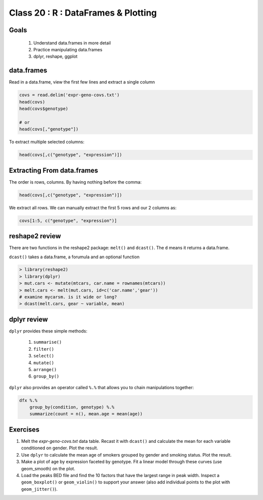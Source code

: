 ************************************
Class 20 : R : DataFrames & Plotting
************************************

Goals
=====

 #. Understand data.frames in more detail
 #. Practice manipulating data.frames
 #. dplyr, reshape, ggplot

data.frames
===========

Read in a data.frame, view the first few lines and
extract a single column

.. code-block:: r

    covs = read.delim('expr-geno-covs.txt')
    head(covs)
    head(covs$genotype)

    # or
    head(covs[,"genotype"])

To extract multiple selected columns:

.. code-block:: r

    head(covs[,c("genotype", "expression")])


Extracting From data.frames
===========================

The order is rows, columns. By having nothing before the comma:

.. code-block:: r

    head(covs[,c("genotype", "expression")])

We extract all rows. We can manually extract the first 5 rows and our 2 columns
as:

.. code-block:: r

    covs[1:5, c("genotype", "expression")]



    

reshape2 review
===============

There are two functions in the reshape2 package: ``melt()`` and
``dcast()``. The ``d`` means it returns a data.frame.

``dcast()`` takes a data.frame, a forumula and an optional function

.. code-block:: r

   > library(reshape2)
   > library(dplyr)
   > mut.cars <- mutate(mtcars, car.name = rownames(mtcars))
   > melt.cars <- melt(mut.cars, id=c('car.name','gear'))
   # examine mycarsm. is it wide or long?
   > dcast(melt.cars, gear ~ variable, mean)

dplyr review
============

``dplyr`` provides these simple methods:

    #. ``summarise()``
    #. ``filter()``
    #. ``select()``
    #. ``mutate()``
    #. ``arrange()``
    #. ``group_by()``

``dplyr`` also provides an operator called ``%.%`` that allows you to
chain manipulations together:

.. code-block:: r

    dfx %.% 
        group_by(condition, genotype) %.%
        summarize(count = n(), mean.age = mean(age))

Exercises
=========

#. Melt the `expr-geno-covs.txt` data table. Recast it with ``dcast()``
   and calculate the mean for each variable conditioned on gender. Plot
   the result.

#. Use ``dplyr`` to calculate the mean age of smokers grouped by gender
   and smoking status. Plot the result.

#. Make a plot of age by expression faceted by genotype. Fit a linear
   model through these curves (use geom_smooth) on the plot.

#. Load the peaks BED file and find the 10 factors that have the largest range
   in peak width. Inspect a ``geom_boxplot()`` or ``geom_violin()`` to support
   your answer (also add individual points to the plot with ``geom_jitter()``).

